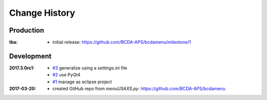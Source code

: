 ..
  This file describes user-visible changes between the versions.

Change History
##############

Production
**********

:tba:

   * initial release: https://github.com/BCDA-APS/bcdamenu/milestone/1

Development
***********

:2017.3.0rc1:

    * `#3 <https://github.com/prjemian/spec2nexus/issues/3>`_
      generalize using a `settings.ini` file
    * `#2 <https://github.com/prjemian/spec2nexus/issues/2>`_
      use PyQt4
    * `#1 <https://github.com/prjemian/spec2nexus/issues/1>`_
      manage as eclipse project

:2017-03-20:

   * created GitHub repo from `menuUSAXS.py`: https://github.com/BCDA-APS/bcdamenu
